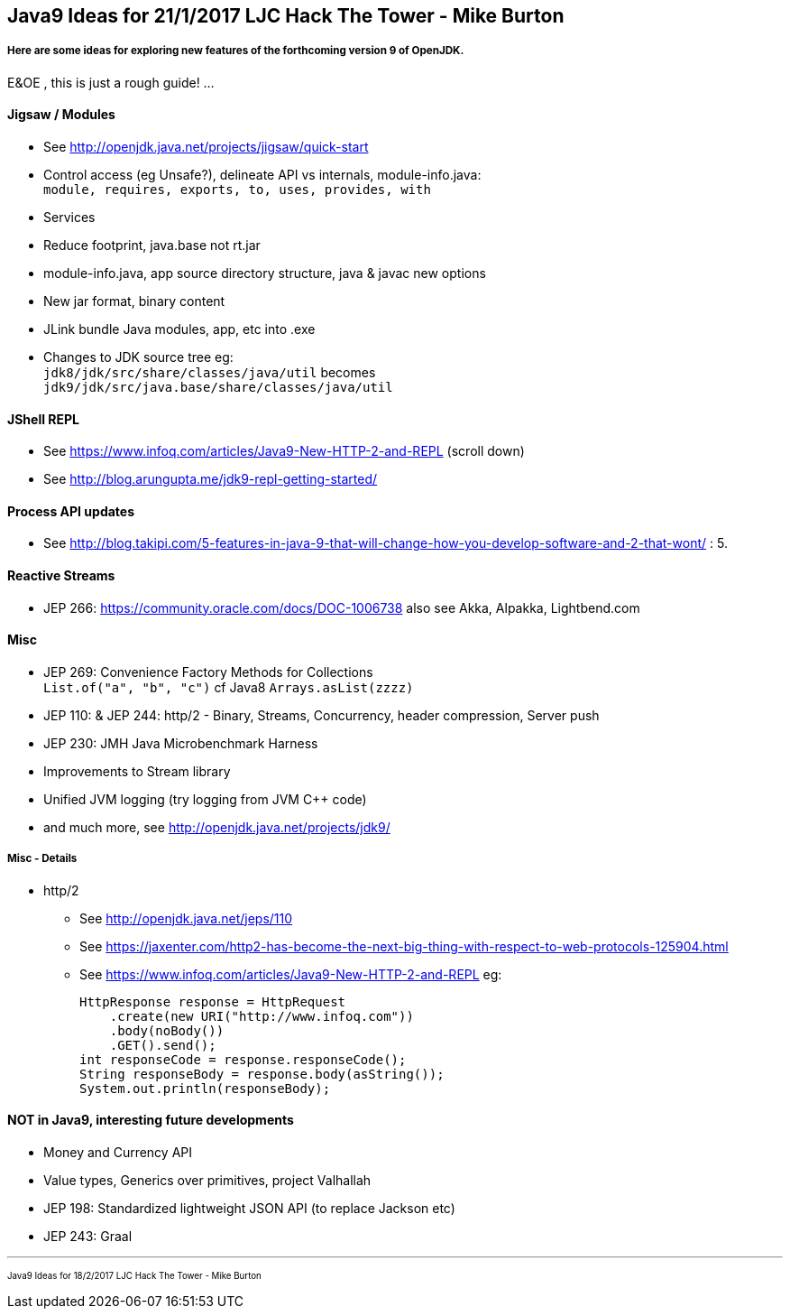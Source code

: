 == Java9 Ideas for 21/1/2017 LJC Hack The Tower - Mike Burton

===== Here are some ideas for exploring new features of the forthcoming version 9 of OpenJDK.

E&OE , this is just a rough guide! ...

==== Jigsaw / Modules
* See http://openjdk.java.net/projects/jigsaw/quick-start
* Control access (eg Unsafe?), delineate API vs internals, module-info.java: +
`module, requires, exports, to, uses, provides, with`
* Services
* Reduce footprint, java.base not rt.jar
* module-info.java, app source directory structure, java & javac new options
* New jar format, binary content
* JLink bundle Java modules, app, etc into .exe
* Changes to JDK source tree eg: +
`jdk8/jdk/src/share/classes/java/util` becomes +
`jdk9/jdk/src/java.base/share/classes/java/util`


==== JShell REPL
* See https://www.infoq.com/articles/Java9-New-HTTP-2-and-REPL (scroll down)
* See http://blog.arungupta.me/jdk9-repl-getting-started/


==== Process API updates
* See http://blog.takipi.com/5-features-in-java-9-that-will-change-how-you-develop-software-and-2-that-wont/ : 5.


==== Reactive Streams
* JEP 266: https://community.oracle.com/docs/DOC-1006738 also see Akka, Alpakka, Lightbend.com


==== Misc
* JEP 269: Convenience Factory Methods for Collections +
`List.of("a", "b", "c")` cf Java8 `Arrays.asList(zzzz)`
* JEP 110: & JEP 244: http/2 - Binary, Streams, Concurrency, header compression, Server push 
* JEP 230: JMH Java Microbenchmark Harness
* Improvements to Stream library
* Unified JVM logging (try logging from JVM C++ code)
* and much more, see http://openjdk.java.net/projects/jdk9/

===== Misc - Details
* http/2
** See http://openjdk.java.net/jeps/110
** See https://jaxenter.com/http2-has-become-the-next-big-thing-with-respect-to-web-protocols-125904.html
** See https://www.infoq.com/articles/Java9-New-HTTP-2-and-REPL eg:

 HttpResponse response = HttpRequest
     .create(new URI("http://www.infoq.com"))
     .body(noBody())
     .GET().send();
 int responseCode = response.responseCode();
 String responseBody = response.body(asString());
 System.out.println(responseBody);




==== NOT in Java9, interesting future developments
* Money and Currency API
* Value types, Generics over primitives, project Valhallah
* JEP 198: Standardized lightweight JSON API (to replace Jackson etc)
* JEP 243: Graal

---
pass:[<small><sub>Java9 Ideas for 18/2/2017 LJC Hack The Tower - Mike Burton</sub></small>] 

<<<


